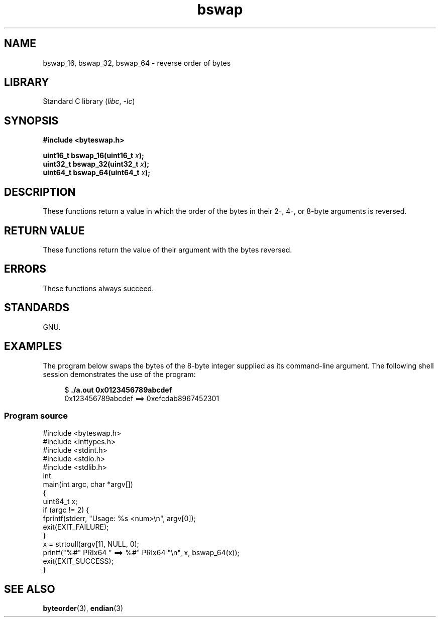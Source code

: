 .\" Copyright (C) 2016 Michael Kerrisk <mtk.manpages@gmail.com>
.\"
.\" SPDX-License-Identifier: Linux-man-pages-copyleft
.\"
.TH bswap 3 2024-06-15 "Linux man-pages 6.9.1"
.SH NAME
bswap_16, bswap_32, bswap_64 \- reverse order of bytes
.SH LIBRARY
Standard C library
.RI ( libc ", " \-lc )
.SH SYNOPSIS
.nf
.B #include <byteswap.h>
.P
.BI "uint16_t bswap_16(uint16_t " x );
.BI "uint32_t bswap_32(uint32_t " x );
.BI "uint64_t bswap_64(uint64_t " x );
.fi
.SH DESCRIPTION
These functions return a value in which the order of the bytes
in their 2-, 4-, or 8-byte arguments is reversed.
.SH RETURN VALUE
These functions return the value of their argument with the bytes reversed.
.SH ERRORS
These functions always succeed.
.SH STANDARDS
GNU.
.SH EXAMPLES
The program below swaps the bytes of the 8-byte integer supplied as
its command-line argument.
The following shell session demonstrates the use of the program:
.P
.in +4n
.EX
$ \fB./a.out 0x0123456789abcdef\fP
0x123456789abcdef ==> 0xefcdab8967452301
.EE
.in
.SS Program source
\&
.\" SRC BEGIN (bswap.c)
.EX
#include <byteswap.h>
#include <inttypes.h>
#include <stdint.h>
#include <stdio.h>
#include <stdlib.h>
\&
int
main(int argc, char *argv[])
{
    uint64_t x;
\&
    if (argc != 2) {
        fprintf(stderr, "Usage: %s <num>\[rs]n", argv[0]);
        exit(EXIT_FAILURE);
    }
\&
    x = strtoull(argv[1], NULL, 0);
    printf("%#" PRIx64 " ==> %#" PRIx64 "\[rs]n", x, bswap_64(x));
\&
    exit(EXIT_SUCCESS);
}
.EE
.\" SRC END
.SH SEE ALSO
.BR byteorder (3),
.BR endian (3)
